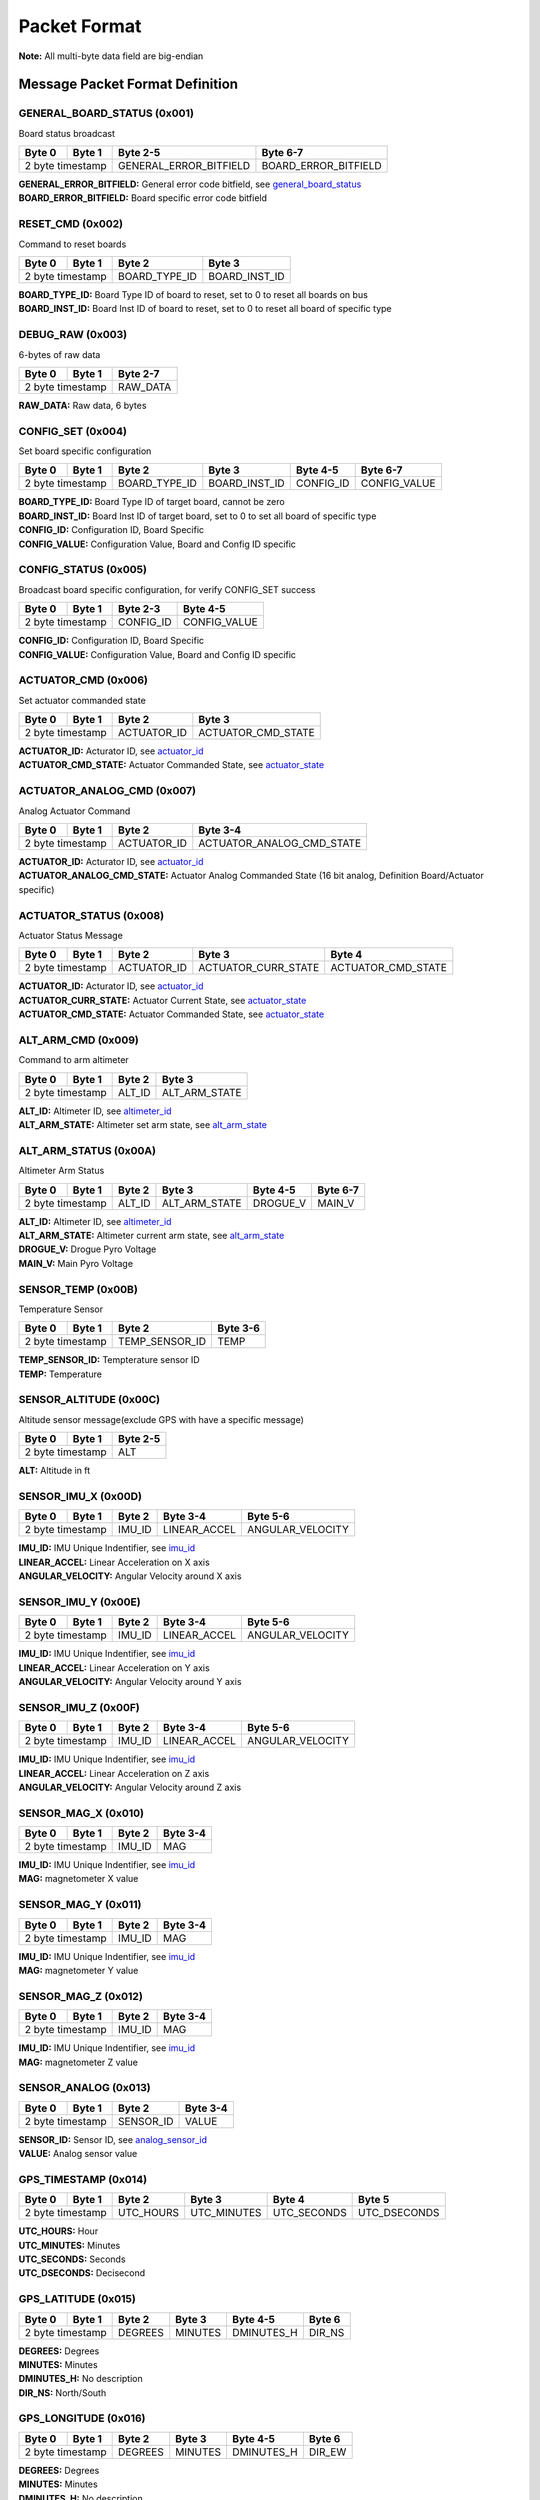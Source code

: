 Packet Format
#####################

**Note:** All multi-byte data field are big-endian

Message Packet Format Definition
********************************

GENERAL_BOARD_STATUS (0x001)
============================
Board status broadcast

+--------+---------+------------------------+----------------------+
| Byte 0 | Byte 1  | Byte 2-5               | Byte 6-7             |
+========+=========+========================+======================+
| 2 byte timestamp | GENERAL_ERROR_BITFIELD | BOARD_ERROR_BITFIELD |
+--------+---------+------------------------+----------------------+

| **GENERAL_ERROR_BITFIELD:** General error code bitfield, see `general_board_status`_
| **BOARD_ERROR_BITFIELD:** Board specific error code bitfield

RESET_CMD (0x002)
=================
Command to reset boards

+--------+---------+---------------+---------------+
| Byte 0 | Byte 1  | Byte 2        | Byte 3        |
+========+=========+===============+===============+
| 2 byte timestamp | BOARD_TYPE_ID | BOARD_INST_ID |
+--------+---------+---------------+---------------+

| **BOARD_TYPE_ID:** Board Type ID of board to reset, set to 0 to reset all boards on bus
| **BOARD_INST_ID:** Board Inst ID of board to reset, set to 0 to reset all board of specific type

DEBUG_RAW (0x003)
=================
6-bytes of raw data

+--------+---------+----------+
| Byte 0 | Byte 1  | Byte 2-7 |
+========+=========+==========+
| 2 byte timestamp | RAW_DATA |
+--------+---------+----------+

| **RAW_DATA:** Raw data, 6 bytes

CONFIG_SET (0x004)
==================
Set board specific configuration

+--------+---------+---------------+---------------+-----------+--------------+
| Byte 0 | Byte 1  | Byte 2        | Byte 3        | Byte 4-5  | Byte 6-7     |
+========+=========+===============+===============+===========+==============+
| 2 byte timestamp | BOARD_TYPE_ID | BOARD_INST_ID | CONFIG_ID | CONFIG_VALUE |
+--------+---------+---------------+---------------+-----------+--------------+

| **BOARD_TYPE_ID:** Board Type ID of target board, cannot be zero
| **BOARD_INST_ID:** Board Inst ID of target board, set to 0 to set all board of specific type
| **CONFIG_ID:** Configuration ID, Board Specific
| **CONFIG_VALUE:** Configuration Value, Board and Config ID specific

CONFIG_STATUS (0x005)
=====================
Broadcast board specific configuration, for verify CONFIG_SET success

+--------+---------+-----------+--------------+
| Byte 0 | Byte 1  | Byte 2-3  | Byte 4-5     |
+========+=========+===========+==============+
| 2 byte timestamp | CONFIG_ID | CONFIG_VALUE |
+--------+---------+-----------+--------------+

| **CONFIG_ID:** Configuration ID, Board Specific
| **CONFIG_VALUE:** Configuration Value, Board and Config ID specific

ACTUATOR_CMD (0x006)
====================
Set actuator commanded state

+--------+---------+-------------+--------------------+
| Byte 0 | Byte 1  | Byte 2      | Byte 3             |
+========+=========+=============+====================+
| 2 byte timestamp | ACTUATOR_ID | ACTUATOR_CMD_STATE |
+--------+---------+-------------+--------------------+

| **ACTUATOR_ID:** Acturator ID, see `actuator_id`_
| **ACTUATOR_CMD_STATE:** Actuator Commanded State, see `actuator_state`_

ACTUATOR_ANALOG_CMD (0x007)
===========================
Analog Actuator Command

+--------+---------+-------------+---------------------------+
| Byte 0 | Byte 1  | Byte 2      | Byte 3-4                  |
+========+=========+=============+===========================+
| 2 byte timestamp | ACTUATOR_ID | ACTUATOR_ANALOG_CMD_STATE |
+--------+---------+-------------+---------------------------+

| **ACTUATOR_ID:** Acturator ID, see `actuator_id`_
| **ACTUATOR_ANALOG_CMD_STATE:** Actuator Analog Commanded State (16 bit analog, Definition Board/Actuator specific)

ACTUATOR_STATUS (0x008)
=======================
Actuator Status Message

+--------+---------+-------------+---------------------+--------------------+
| Byte 0 | Byte 1  | Byte 2      | Byte 3              | Byte 4             |
+========+=========+=============+=====================+====================+
| 2 byte timestamp | ACTUATOR_ID | ACTUATOR_CURR_STATE | ACTUATOR_CMD_STATE |
+--------+---------+-------------+---------------------+--------------------+

| **ACTUATOR_ID:** Acturator ID, see `actuator_id`_
| **ACTUATOR_CURR_STATE:** Actuator Current State, see `actuator_state`_
| **ACTUATOR_CMD_STATE:** Actuator Commanded State, see `actuator_state`_

ALT_ARM_CMD (0x009)
===================
Command to arm altimeter

+--------+---------+--------+---------------+
| Byte 0 | Byte 1  | Byte 2 | Byte 3        |
+========+=========+========+===============+
| 2 byte timestamp | ALT_ID | ALT_ARM_STATE |
+--------+---------+--------+---------------+

| **ALT_ID:** Altimeter ID, see `altimeter_id`_
| **ALT_ARM_STATE:** Altimeter set arm state, see `alt_arm_state`_

ALT_ARM_STATUS (0x00A)
======================
Altimeter Arm Status

+--------+---------+--------+---------------+----------+----------+
| Byte 0 | Byte 1  | Byte 2 | Byte 3        | Byte 4-5 | Byte 6-7 |
+========+=========+========+===============+==========+==========+
| 2 byte timestamp | ALT_ID | ALT_ARM_STATE | DROGUE_V | MAIN_V   |
+--------+---------+--------+---------------+----------+----------+

| **ALT_ID:** Altimeter ID, see `altimeter_id`_
| **ALT_ARM_STATE:** Altimeter current arm state, see `alt_arm_state`_
| **DROGUE_V:** Drogue Pyro Voltage
| **MAIN_V:** Main Pyro Voltage

SENSOR_TEMP (0x00B)
===================
Temperature Sensor

+--------+---------+----------------+----------+
| Byte 0 | Byte 1  | Byte 2         | Byte 3-6 |
+========+=========+================+==========+
| 2 byte timestamp | TEMP_SENSOR_ID | TEMP     |
+--------+---------+----------------+----------+

| **TEMP_SENSOR_ID:** Tempterature sensor ID
| **TEMP:** Temperature

SENSOR_ALTITUDE (0x00C)
=======================
Altitude sensor message(exclude GPS with have a specific message)

+--------+---------+----------+
| Byte 0 | Byte 1  | Byte 2-5 |
+========+=========+==========+
| 2 byte timestamp | ALT      |
+--------+---------+----------+

| **ALT:** Altitude in ft

SENSOR_IMU_X (0x00D)
====================
+--------+---------+--------+--------------+------------------+
| Byte 0 | Byte 1  | Byte 2 | Byte 3-4     | Byte 5-6         |
+========+=========+========+==============+==================+
| 2 byte timestamp | IMU_ID | LINEAR_ACCEL | ANGULAR_VELOCITY |
+--------+---------+--------+--------------+------------------+

| **IMU_ID:** IMU Unique Indentifier, see `imu_id`_
| **LINEAR_ACCEL:** Linear Acceleration on X axis
| **ANGULAR_VELOCITY:** Angular Velocity around X axis

SENSOR_IMU_Y (0x00E)
====================
+--------+---------+--------+--------------+------------------+
| Byte 0 | Byte 1  | Byte 2 | Byte 3-4     | Byte 5-6         |
+========+=========+========+==============+==================+
| 2 byte timestamp | IMU_ID | LINEAR_ACCEL | ANGULAR_VELOCITY |
+--------+---------+--------+--------------+------------------+

| **IMU_ID:** IMU Unique Indentifier, see `imu_id`_
| **LINEAR_ACCEL:** Linear Acceleration on Y axis
| **ANGULAR_VELOCITY:** Angular Velocity around Y axis

SENSOR_IMU_Z (0x00F)
====================
+--------+---------+--------+--------------+------------------+
| Byte 0 | Byte 1  | Byte 2 | Byte 3-4     | Byte 5-6         |
+========+=========+========+==============+==================+
| 2 byte timestamp | IMU_ID | LINEAR_ACCEL | ANGULAR_VELOCITY |
+--------+---------+--------+--------------+------------------+

| **IMU_ID:** IMU Unique Indentifier, see `imu_id`_
| **LINEAR_ACCEL:** Linear Acceleration on Z axis
| **ANGULAR_VELOCITY:** Angular Velocity around Z axis

SENSOR_MAG_X (0x010)
====================
+--------+---------+--------+----------+
| Byte 0 | Byte 1  | Byte 2 | Byte 3-4 |
+========+=========+========+==========+
| 2 byte timestamp | IMU_ID | MAG      |
+--------+---------+--------+----------+

| **IMU_ID:** IMU Unique Indentifier, see `imu_id`_
| **MAG:** magnetometer X value

SENSOR_MAG_Y (0x011)
====================
+--------+---------+--------+----------+
| Byte 0 | Byte 1  | Byte 2 | Byte 3-4 |
+========+=========+========+==========+
| 2 byte timestamp | IMU_ID | MAG      |
+--------+---------+--------+----------+

| **IMU_ID:** IMU Unique Indentifier, see `imu_id`_
| **MAG:** magnetometer Y value

SENSOR_MAG_Z (0x012)
====================
+--------+---------+--------+----------+
| Byte 0 | Byte 1  | Byte 2 | Byte 3-4 |
+========+=========+========+==========+
| 2 byte timestamp | IMU_ID | MAG      |
+--------+---------+--------+----------+

| **IMU_ID:** IMU Unique Indentifier, see `imu_id`_
| **MAG:** magnetometer Z value

SENSOR_ANALOG (0x013)
=====================
+--------+---------+-----------+----------+
| Byte 0 | Byte 1  | Byte 2    | Byte 3-4 |
+========+=========+===========+==========+
| 2 byte timestamp | SENSOR_ID | VALUE    |
+--------+---------+-----------+----------+

| **SENSOR_ID:** Sensor ID, see `analog_sensor_id`_
| **VALUE:** Analog sensor value

GPS_TIMESTAMP (0x014)
=====================
+--------+---------+-----------+-------------+-------------+--------------+
| Byte 0 | Byte 1  | Byte 2    | Byte 3      | Byte 4      | Byte 5       |
+========+=========+===========+=============+=============+==============+
| 2 byte timestamp | UTC_HOURS | UTC_MINUTES | UTC_SECONDS | UTC_DSECONDS |
+--------+---------+-----------+-------------+-------------+--------------+

| **UTC_HOURS:** Hour
| **UTC_MINUTES:** Minutes
| **UTC_SECONDS:** Seconds
| **UTC_DSECONDS:** Decisecond

GPS_LATITUDE (0x015)
====================
+--------+---------+---------+---------+------------+--------+
| Byte 0 | Byte 1  | Byte 2  | Byte 3  | Byte 4-5   | Byte 6 |
+========+=========+=========+=========+============+========+
| 2 byte timestamp | DEGREES | MINUTES | DMINUTES_H | DIR_NS |
+--------+---------+---------+---------+------------+--------+

| **DEGREES:** Degrees
| **MINUTES:** Minutes
| **DMINUTES_H:** No description
| **DIR_NS:** North/South

GPS_LONGITUDE (0x016)
=====================
+--------+---------+---------+---------+------------+--------+
| Byte 0 | Byte 1  | Byte 2  | Byte 3  | Byte 4-5   | Byte 6 |
+========+=========+=========+=========+============+========+
| 2 byte timestamp | DEGREES | MINUTES | DMINUTES_H | DIR_EW |
+--------+---------+---------+---------+------------+--------+

| **DEGREES:** Degrees
| **MINUTES:** Minutes
| **DMINUTES_H:** No description
| **DIR_EW:** East/West

GPS_ALTITUDE (0x017)
====================
+--------+---------+----------+--------+
| Byte 0 | Byte 1  | Byte 2-5 | Byte 2 |
+========+=========+==========+========+
| 2 byte timestamp | ALT      | DALT   |
+--------+---------+----------+--------+

| **ALT:** Altitude in ft
| **DALT:** No description

GPS_INFO (0x018)
================
+--------+---------+---------+---------+
| Byte 0 | Byte 1  | Byte 2  | Byte 3  |
+========+=========+=========+=========+
| 2 byte timestamp | NUM_SAT | QUALITY |
+--------+---------+---------+---------+

| **NUM_SAT:** Number of satellite
| **QUALITY:** Quality

STATE_EST_DATA (0x019)
======================
+--------+---------+--------------+----------+
| Byte 0 | Byte 1  | Byte 2       | Byte 3-6 |
+========+=========+==============+==========+
| 2 byte timestamp | STATE_EST_ID | DATA     |
+--------+---------+--------------+----------+

| **STATE_EST_ID:** State ID, see `state_est_id`_
| **DATA:** State data (IEEE 754 floating point)

LEDS_ON (0x01A)
===============
LEDS_OFF (0x01B)
================
Enums Definition
****************

general_board_status
====================

General board status bitfield

.. list-table:: general_board_status Enum Values
   :widths: 25 60 15
   :header-rows: 1

   * - Enum Name
     - Description
     - ID
   * - NOMINAL
     - No Description
     - 0x00
   * - 5V_OVER_CURRENT
     - No Description
     - 0x01
   * - 5V_OVER_VOLTAGE
     - No Description
     - 0x02
   * - 5V_UNDER_VOLTAGE
     - No Description
     - 0x04
   * - 12V_OVER_CURRENT
     - No Description
     - 0x08
   * - 12V_OVER_VOLTAGE
     - No Description
     - 0x10
   * - 12V_UNDER_VOLTAGE
     - No Description
     - 0x20
   * - IO_ERROR
     - No Description
     - 0x40
   * - FS_ERROR
     - No Description
     - 0x80

actuator_id
===========

Actuator ID for Actuator Command and Status Messages

.. list-table:: actuator_id Enum Values
   :widths: 25 60 15
   :header-rows: 1

   * - Enum Name
     - Description
     - ID
   * - OX_INJECTOR_VALVE
     - Oxidizer Injector Valve, for hall-effect sensor state feedback and Canard activation
     - 0x00
   * - FUEL_INJECTOR_VALVE
     - Oxidizer Injector Valve, for hall-effect sensor state feedback
     - 0x01
   * - CHARGE_ENABLE
     - Ground side charging board charging enable
     - 0x02
   * - 5V_RAIL_ROCKET
     - No Description
     - 0x03
   * - 5V_RAIL_PAYLOAD
     - No Description
     - 0x04
   * - TELEMETRY
     - No Description
     - 0x05
   * - CAMERA_INJ_A
     - No Description
     - 0x06
   * - CAMERA_INJ_B
     - No Description
     - 0x07
   * - CAMERA_VENT_A
     - No Description
     - 0x08
   * - CAMERA_VENT_B
     - No Description
     - 0x09
   * - CAMERA_VENT_C
     - No Description
     - 0x0A
   * - CAMERA_VENT_D
     - No Description
     - 0x0B
   * - CAMERA_RECOVERY
     - No Description
     - 0x0C
   * - PROC_ESTIMATOR_INIT
     - Actuator command to start processor board state estimation
     - 0x0D
   * - CANARD_ENABLE
     - Power on Canard motor control board servo
     - 0x0E
   * - CANARD_ANGLE
     - Canard Angle Command (from Processor board to Motor Control board)
     - 0x0F

actuator_state
==============

Actuator State

.. list-table:: actuator_state Enum Values
   :widths: 25 60 15
   :header-rows: 1

   * - Enum Name
     - Description
     - ID
   * - ON
     - Actuator is in ON state, or Open
     - 0x00
   * - OFF
     - Actuator is in OFF state, or Close
     - 0x01
   * - UNK
     - Unknown state, for example when ball valve is turning
     - 0x02
   * - ILLEGAL
     - Illegal state, for example when limit switch of both state being triggered
     - 0x03

altimeter_id
============

Altimeter ID for uniquely indentify each altimeter

.. list-table:: altimeter_id Enum Values
   :widths: 25 60 15
   :header-rows: 1

   * - Enum Name
     - Description
     - ID
   * - RAVEN
     - Raven4 Altimeter (COTS)
     - 0x00
   * - STRATOLOGGER
     - StratoLoggerCF Altimeter (COTS)
     - 0x01
   * - SRAD
     - SRAD Altimeter
     - 0x02

alt_arm_state
=============

Altimiter Arm State

.. list-table:: alt_arm_state Enum Values
   :widths: 25 60 15
   :header-rows: 1

   * - Enum Name
     - Description
     - ID
   * - DISARMED
     - Disarmed
     - 0x00
   * - ARMED
     - Armed
     - 0x01

imu_id
======

IMU Unique Indentifier

.. list-table:: imu_id Enum Values
   :widths: 25 60 15
   :header-rows: 1

   * - Enum Name
     - Description
     - ID
   * - PROC_ALTIMU10
     - Polulo AltIMU-10 Connected to Processor Board
     - 0x00
   * - PROC_MTI630
     - Movella MTI-630 Connected to Processor Board
     - 0x01
   * - PROC_LSM6DSO32
     - ST LSM6DSO32 Soldered on Processor Board
     - 0x02
   * - SRAD_ALT_ALTIMU10
     - Polulo AltIMU-10 Connected to SRAD Altimeter
     - 0x03

analog_sensor_id
================

Sensor ID for Sensor Messages

.. list-table:: analog_sensor_id Enum Values
   :widths: 25 60 15
   :header-rows: 1

   * - Enum Name
     - Description
     - ID
   * - 5V_VOLT
     - Voltage of 5V rail in mV
     - 0x00
   * - 5V_CURR
     - Current of 5V rail in mA
     - 0x01
   * - 12V_VOLT
     - Voltage of 12V rail in mV
     - 0x02
   * - 12V_CURR
     - Current of 12V rail in mA
     - 0x03
   * - CHARGE_VOLT
     - LiPo charging voltage in mV
     - 0x04
   * - CHARGE_CURR
     - LiPo charging current in mA
     - 0x05
   * - BATT_VOLT
     - Battery Voltage in mV
     - 0x06
   * - BATT_CURR
     - Battery Current in mA
     - 0x07
   * - MOTOR_CURR
     - Motor current in mA
     - 0x08
   * - PRESSURE_OX
     - Oxidizer Tank pressure in psi
     - 0x09
   * - PRESSURE_FUEL
     - Fuel Tank pressure in psi
     - 0x0A
   * - PRESSURE_CC
     - Combustion Chamber pressure in psi
     - 0x0B
   * - BARO_PRESSURE
     - Barometer pressure measurement
     - 0x0C
   * - BARO_TEMP
     - Barometer temperature measurement
     - 0x0D
   * - RA_BATT_VOLT_1
     - No Description
     - 0x0E
   * - RA_BATT_VOLT_2
     - No Description
     - 0x0F
   * - RA_BATT_CURR_1
     - No Description
     - 0x10
   * - RA_BATT_CURR_2
     - No Description
     - 0x11
   * - RA_MAG_VOLT_1
     - No Description
     - 0x12
   * - RA_MAG_VOLT_2
     - No Description
     - 0x13
   * - FPS
     - Camera framerate
     - 0x14
   * - CANARD_ENCODER_1
     - No Description
     - 0x15
   * - CANARD_ENCODER_2
     - No Description
     - 0x16
   * - PROC_FLIGHT_PHASE_STATUS
     - No Description
     - 0x17

state_est_id
============

State Estimation data field indentifier

.. list-table:: state_est_id Enum Values
   :widths: 25 60 15
   :header-rows: 1

   * - Enum Name
     - Description
     - ID
   * - ATT_Q0
     - No Description
     - 0x00
   * - ATT_Q1
     - No Description
     - 0x01
   * - ATT_Q2
     - No Description
     - 0x02
   * - ATT_Q3
     - No Description
     - 0x03
   * - RATE_WX
     - No Description
     - 0x04
   * - RATE_WY
     - No Description
     - 0x05
   * - RATE_WZ
     - No Description
     - 0x06
   * - VEL_VX
     - No Description
     - 0x07
   * - VEL_VY
     - No Description
     - 0x08
   * - VEL_VZ
     - No Description
     - 0x09
   * - ALT
     - No Description
     - 0x0A
   * - COEFF_CL
     - No Description
     - 0x0B
   * - CANARD_ANGLE
     - No Description
     - 0x0C

